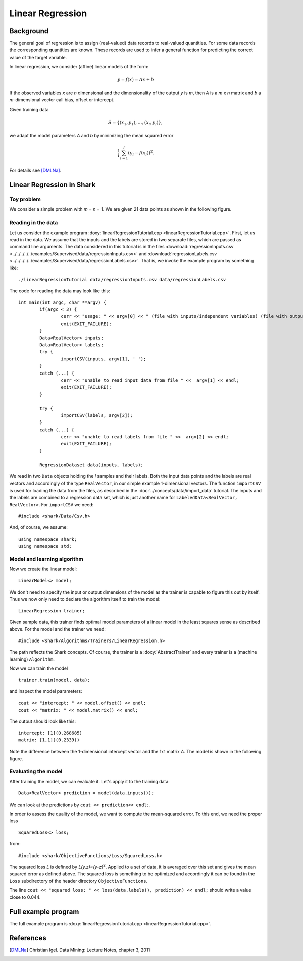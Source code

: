 =================
Linear Regression
=================

Background
----------

The general goal of regression is to assign (real-valued) data records
to real-valued quantities.  For some data records the corresponding
quantities are known.  These records are used to infer a general
function for predicting the correct value of the target variable.

In linear regression, we consider (affine) linear models of the form:

.. math ::
   y=f(x)=Ax+b

If the observed variables *x* are *n* dimensional and the
dimensionality of the output *y* is *m*, then *A* is a *m* x *n*
matrix and *b* a *m*-dimensional vector call bias, offset or
intercept.

Given training data

.. math ::
   S=\{(x_1, y_1), \dots, (x_l, y_l)\} ,

we adapt the model parameters *A* and *b* by minimizing the mean
squared error

.. math ::
   \frac{1}{l}\sum_{i=1}^l (y_i - f(x_i))^2.

For details see [DMLNa]_.


Linear Regression in Shark
--------------------------

Toy problem
^^^^^^^^^^^

We consider a simple problem with *m* = *n* = 1.  We are given 21 data
points as shown in the following figure.

.. figure:: ../images/linearRegressionData.*
  :scale: 25 %
  :alt: plot of the sample data


Reading in the data
^^^^^^^^^^^^^^^^^^^

Let us consider the
example program  :doxy:`linearRegressionTutorial.cpp <linearRegressionTutorial.cpp>`.
First, let us read in the data.
We assume that the inputs and the labels are stored
in two separate  files, which are passed as command line arguments.
The data considered in this tutorial is in the files
:download:`regressionInputs.csv <../../../../../examples/Supervised/data/regressionInputs.csv>`
and
:download:`regressionLabels.csv
<../../../../../examples/Supervised/data/regressionLabels.csv>`.
That  is, we invoke the example program by something like: ::

  ./linearRegressionTutorial data/regressionInputs.csv data/regressionLabels.csv

The code for reading the data may look like this: ::


	int main(int argc, char **argv) {
		if(argc < 3) {
			cerr << "usage: " << argv[0] << " (file with inputs/independent variables) (file with outputs/dependent variables)" << endl;
			exit(EXIT_FAILURE);
		}
		Data<RealVector> inputs;
		Data<RealVector> labels;
		try {
			importCSV(inputs, argv[1], ' ');
		} 
		catch (...) {
			cerr << "unable to read input data from file " <<  argv[1] << endl;
			exit(EXIT_FAILURE);
		}
	
		try {
			importCSV(labels, argv[2]);
		}
		catch (...) {
			cerr << "unable to read labels from file " <<  argv[2] << endl;
			exit(EXIT_FAILURE);
		}
	
		RegressionDataset data(inputs, labels);
	

We read in two ``Data`` objects holding the *l* samples and their
labels.  Both the input data points and the labels are real vectors
and accordingly of the type ``RealVector``, in our simple example
1-dimensional vectors.  The function ``importCSV`` is used for
loading the data from the files, as described in the
:doc:`../concepts/data/import_data` tutorial.  The inputs and the labels are combined
to a regression data set, which is just another name for
``LabeledData<RealVector, RealVector>``.
For ``importCSV`` we need: ::


	#include <shark/Data/Csv.h>
	

And, of course, we assume: ::


	using namespace shark;
	using namespace std;
	

Model and learning algorithm
^^^^^^^^^^^^^^^^^^^^^^^^^^^^

Now we create the linear model: ::


		LinearModel<> model;
	

We don't need to specify the input or output dimensions of the model as the trainer is capable to figure this out
by itself. Thus we now only need to declare the algorithm itself to train the model::


		LinearRegression trainer;
	

Given sample data, this trainer finds optimal model parameters of a
linear model in the least squares sense as described above. For the
model and the trainer we need: ::


	#include <shark/Algorithms/Trainers/LinearRegression.h>
	

The path reflects the Shark concepts. Of course, the trainer is a
:doxy:`AbstractTrainer` and every trainer is a (machine learning) ``Algorithm``.

Now we can train the model ::


		trainer.train(model, data);
	

and inspect the model parameters: ::


		cout << "intercept: " << model.offset() << endl;
		cout << "matrix: " << model.matrix() << endl;
	

The output should look like this: ::

  intercept: [1](0.268685)
  matrix: [1,1]((0.2339))

Note the difference between the 1-dimensional intercept vector and the
1x1 matrix *A*.
The model is shown in the following figure.


.. figure:: ../images/linearRegression.*
  :scale: 25 %
  :alt: plot of the sample data

Evaluating the model
^^^^^^^^^^^^^^^^^^^^

After training the model, we can evaluate it. Let's apply it to the
training data: ::


		Data<RealVector> prediction = model(data.inputs()); 
	

We can look at the predictions by ``cout << prediction<< endl;``.

In order to assess the quality of the model, we want to compute
the mean-squared error. To this end, we need the proper loss ::


		SquaredLoss<> loss;
	

from: ::


	#include <shark/ObjectiveFunctions/Loss/SquaredLoss.h>
	


The squared loss *L* is defined by *L(y,z)=(y-z)*\ :sup:`2`.  Applied
to a set of data, it is averaged over this set and gives the mean
squared error as defined above.  The squared loss is something to be
optimized and accordingly it can be found in the ``Loss`` subdirectory
of the header directory ``ObjectiveFunctions``.

The line ``cout << "squared loss: " << loss(data.labels(), prediction) << endl;`` should write a value close to 0.044.


Full example program
--------------------

The full example program is
:doxy:`linearRegressionTutorial.cpp <linearRegressionTutorial.cpp>`.

References
----------

.. [DMLNa] Christian Igel.
   Data Mining: Lecture Notes, chapter 3, 2011
